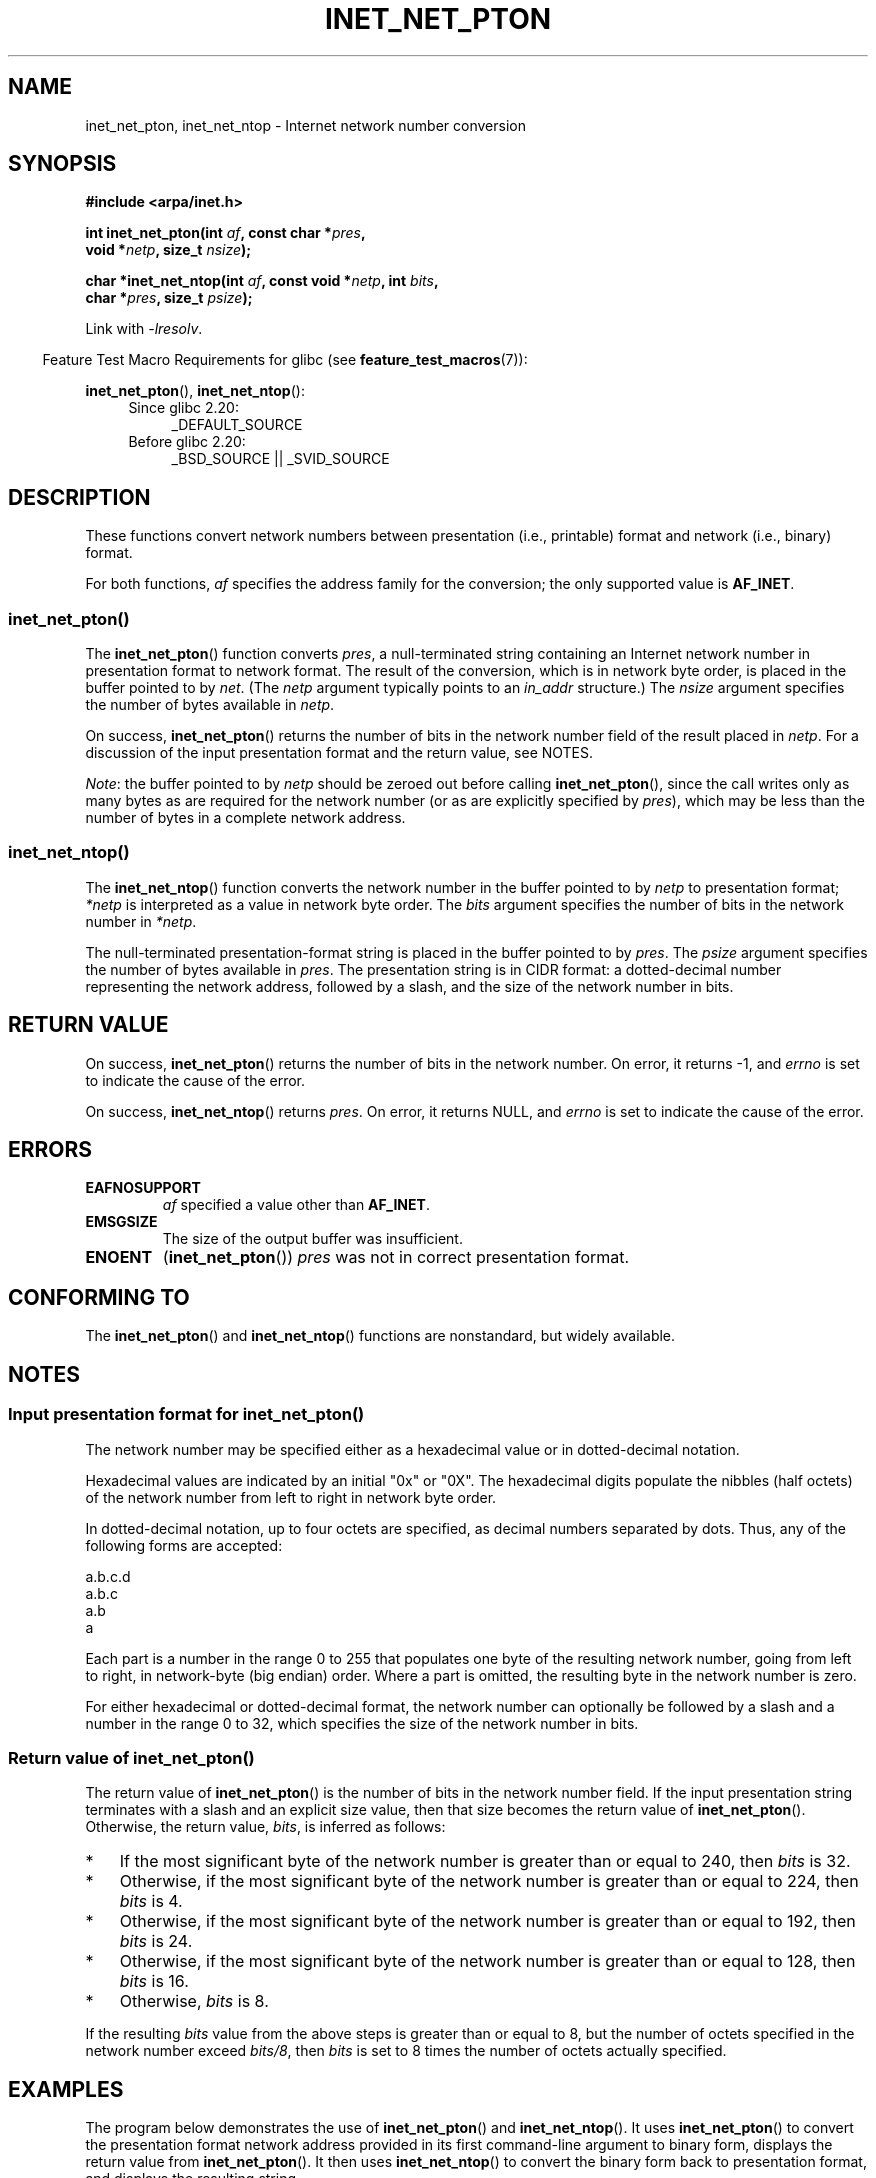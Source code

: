 .\" Copyright (C) 2014 Michael Kerrisk <mtk.manpages@gmail.com>
.\"
.\" %%%LICENSE_START(VERBATIM)
.\" Permission is granted to make and distribute verbatim copies of this
.\" manual provided the copyright notice and this permission notice are
.\" preserved on all copies.
.\"
.\" Permission is granted to copy and distribute modified versions of this
.\" manual under the conditions for verbatim copying, provided that the
.\" entire resulting derived work is distributed under the terms of a
.\" permission notice identical to this one.
.\"
.\" Since the Linux kernel and libraries are constantly changing, this
.\" manual page may be incorrect or out-of-date.  The author(s) assume no
.\" responsibility for errors or omissions, or for damages resulting from
.\" the use of the information contained herein.  The author(s) may not
.\" have taken the same level of care in the production of this manual,
.\" which is licensed free of charge, as they might when working
.\" professionally.
.\"
.\" Formatted or processed versions of this manual, if unaccompanied by
.\" the source, must acknowledge the copyright and authors of this work.
.\" %%%LICENSE_END
.\"
.TH INET_NET_PTON 3 2020-06-09 "Linux" "Linux Programmer's Manual"
.SH NAME
inet_net_pton, inet_net_ntop \- Internet network number conversion
.SH SYNOPSIS
.nf
.B #include <arpa/inet.h>
.PP
.BI "int inet_net_pton(int " af ", const char *" pres ,
.BI "                  void *" netp ", size_t " nsize );

.BI "char *inet_net_ntop(int " af ", const void *" netp ", int " bits ,
.BI "                    char *" pres ", size_t " psize );
.fi
.PP
Link with \fI\-lresolv\fP.
.PP
.in -4n
Feature Test Macro Requirements for glibc (see
.BR feature_test_macros (7)):
.in
.PP
.BR inet_net_pton (),
.BR inet_net_ntop ():
.ad l
.RS 4
.PD 0
.TP 4
Since glibc 2.20:
_DEFAULT_SOURCE
.TP 4
Before glibc 2.20:
_BSD_SOURCE || _SVID_SOURCE
.PD
.RE
.ad b
.SH DESCRIPTION
These functions convert network numbers between
presentation (i.e., printable) format and network (i.e., binary) format.
.PP
For both functions,
.I af
specifies the address family for the conversion;
the only supported value is
.BR AF_INET .
.SS inet_net_pton()
The
.BR inet_net_pton ()
function converts
.IR pres ,
a null-terminated string containing an Internet network number in
presentation format to network format.
The result of the conversion, which is in network byte order,
is placed in the buffer pointed to by
.IR net .
(The
.I netp
argument typically points to an
.I in_addr
structure.)
The
.I nsize
argument specifies the number of bytes available in
.IR netp .
.PP
On success,
.BR inet_net_pton ()
returns the number of bits in the network number field
of the result placed in
.IR netp .
For a discussion of the input presentation format and the return value,
see NOTES.
.PP
.IR Note :
the buffer pointed to by
.I netp
should be zeroed out before calling
.BR inet_net_pton (),
since the call writes only as many bytes as are required
for the network number (or as are explicitly specified by
.IR pres ),
which may be less than the number of bytes in a complete network address.
.SS inet_net_ntop()
The
.BR inet_net_ntop ()
function converts the network number in the buffer pointed to by
.IR netp
to presentation format;
.I *netp
is interpreted as a value in network byte order.
The
.I bits
argument specifies the number of bits in the network number in
.IR *netp .
.PP
The null-terminated presentation-format string
is placed in the buffer pointed to by
.IR pres .
The
.I psize
argument specifies the number of bytes available in
.IR pres .
The presentation string is in CIDR format:
a dotted-decimal number representing the network address,
followed by a slash, and the size of the network number in bits.
.SH RETURN VALUE
On success,
.BR inet_net_pton ()
returns the number of bits in the network number.
On error, it returns \-1, and
.I errno
is set to indicate the cause of the error.
.PP
On success,
.BR inet_net_ntop ()
returns
.IR pres .
On error, it returns NULL, and
.I errno
is set to indicate the cause of the error.
.SH ERRORS
.TP
.B EAFNOSUPPORT
.I af
specified a value other than
.BR AF_INET .
.TP
.B EMSGSIZE
The size of the output buffer was insufficient.
.TP
.B ENOENT
.RB ( inet_net_pton ())
.IR pres
was not in correct presentation format.
.SH CONFORMING TO
The
.BR inet_net_pton ()
and
.BR inet_net_ntop ()
functions are nonstandard, but widely available.
.SH NOTES
.SS Input presentation format for inet_net_pton()
The network number may be specified either
as a hexadecimal value
or in dotted-decimal notation.
.PP
Hexadecimal values are indicated by an initial "0x" or "0X".
The hexadecimal digits populate the nibbles (half octets) of the
network number from left to right in network byte order.
.\" If the hexadecimal string is short, the remaining nibbles are zeroed.
.PP
In dotted-decimal notation, up to four octets are specified,
as decimal numbers separated by dots.
Thus, any of the following forms are accepted:
.PP
    a.b.c.d
    a.b.c
    a.b
    a
.PP
Each part is a number in the range 0 to 255 that
populates one byte of the resulting network number,
going from left to right, in network-byte (big endian) order.
Where a part is omitted, the resulting byte in the network number is zero.
.\" Reading other man pages, some other implementations treat
.\" 	'c' in a.b.c as a 16-bit number that populates right-most two bytes
.\"     'b' in a.b as a 24-bit number that populates right-most three bytes
.PP
For either hexadecimal or dotted-decimal format,
the network number can optionally be followed by a slash
and a number in the range 0 to 32,
which specifies the size of the network number in bits.
.SS Return value of inet_net_pton()
The return value of
.BR inet_net_pton ()
is the number of bits in the network number field.
If the input presentation string terminates with a slash and
an explicit size value, then that size becomes the return value of
.BR inet_net_pton ().
Otherwise, the return value,
.IR bits ,
is inferred as follows:
.IP * 3
If the most significant byte of the network number is
greater than or equal to 240,
then
.I bits
is 32.
.IP * 3
Otherwise,
if the most significant byte of the network number is
greater than or equal to 224,
then
.I bits
is 4.
.IP * 3
Otherwise,
if the most significant byte of the network number is
greater than or equal to 192,
then
.I bits
is 24.
.IP * 3
Otherwise,
if the most significant byte of the network number is
greater than or equal to 128,
then
.I bits
is 16.
.IP *
Otherwise,
.I bits
is 8.
.PP
If the resulting
.I bits
value from the above steps is greater than or equal to 8,
but the number of octets specified in the network number exceed
.IR "bits/8" ,
then
.I bits
is set to 8 times the number of octets actually specified.
.SH EXAMPLES
The program below demonstrates the use of
.BR inet_net_pton ()
and
.BR inet_net_ntop ().
It uses
.BR inet_net_pton ()
to convert the presentation format network address provided in
its first command-line argument to binary form, displays the return value from
.BR inet_net_pton ().
It then uses
.BR inet_net_ntop ()
to convert the binary form back to presentation format,
and displays the resulting string.
.PP
In order to demonstrate that
.BR inet_net_pton ()
may not write to all bytes of its
.I netp
argument, the program allows an optional second command-line argument,
a number used to initialize the buffer before
.BR inet_net_pton ()
is called.
As its final line of output,
the program displays all of the bytes of the buffer returned by
.BR inet_net_pton ()
allowing the user to see which bytes have not been touched by
.BR inet_net_pton ().
.PP
An example run, showing that
.BR inet_net_pton ()
infers the number of bits in the network number:
.PP
.in +4n
.EX
$ \fB./a.out 193.168\fP
inet_net_pton() returned: 24
inet_net_ntop() yielded:  193.168.0/24
Raw address:              c1a80000
.EE
.in
.PP
Demonstrate that
.BR inet_net_pton ()
does not zero out unused bytes in its result buffer:
.PP
.in +4n
.EX
$ \fB./a.out 193.168 0xffffffff\fP
inet_net_pton() returned: 24
inet_net_ntop() yielded:  193.168.0/24
Raw address:              c1a800ff
.EE
.in
.PP
Demonstrate that
.BR inet_net_pton ()
will widen the inferred size of the network number,
if the supplied number of bytes in the presentation
string exceeds the inferred value:
.PP
.in +4n
.EX
$ \fB./a.out 193.168.1.128\fP
inet_net_pton() returned: 32
inet_net_ntop() yielded:  193.168.1.128/32
Raw address:              c1a80180
.EE
.in
.PP
Explicitly specifying the size of the network number overrides any
inference about its size
(but any extra bytes that are explicitly specified will still be used by
.BR inet_net_pton ():
to populate the result buffer):
.PP
.in +4n
.EX
$ \fB./a.out 193.168.1.128/24\fP
inet_net_pton() returned: 24
inet_net_ntop() yielded:  193.168.1/24
Raw address:              c1a80180
.EE
.in
.SS Program source
.EX
/* Link with "\-lresolv" */

#include <arpa/inet.h>
#include <stdio.h>
#include <stdlib.h>

#define errExit(msg)    do { perror(msg); exit(EXIT_FAILURE); \e
                        } while (0)

int
main(int argc, char *argv[])
{
    char buf[100];
    struct in_addr addr;
    int bits;

    if (argc < 2) {
        fprintf(stderr,
                "Usage: %s presentation\-form [addr\-init\-value]\en",
                argv[0]);
        exit(EXIT_FAILURE);
    }

    /* If argv[2] is supplied (a numeric value), use it to initialize
       the output buffer given to inet_net_pton(), so that we can see
       that inet_net_pton() initializes only those bytes needed for
       the network number. If argv[2] is not supplied, then initialize
       the buffer to zero (as is recommended practice). */

    addr.s_addr = (argc > 2) ? strtod(argv[2], NULL) : 0;

    /* Convert presentation network number in argv[1] to binary */

    bits = inet_net_pton(AF_INET, argv[1], &addr, sizeof(addr));
    if (bits == \-1)
        errExit("inet_net_ntop");

    printf("inet_net_pton() returned: %d\en", bits);

    /* Convert binary format back to presentation, using \(aqbits\(aq
       returned by inet_net_pton() */

    if (inet_net_ntop(AF_INET, &addr, bits, buf, sizeof(buf)) == NULL)
        errExit("inet_net_ntop");

    printf("inet_net_ntop() yielded:  %s\en", buf);

    /* Display \(aqaddr\(aq in raw form (in network byte order), so we can
       see bytes not displayed by inet_net_ntop(); some of those bytes
       may not have been touched by inet_net_ntop(), and so will still
       have any initial value that was specified in argv[2]. */

    printf("Raw address:              %x\en", htonl(addr.s_addr));

    exit(EXIT_SUCCESS);
}
.EE
.SH SEE ALSO
.BR inet (3),
.BR networks (5)
